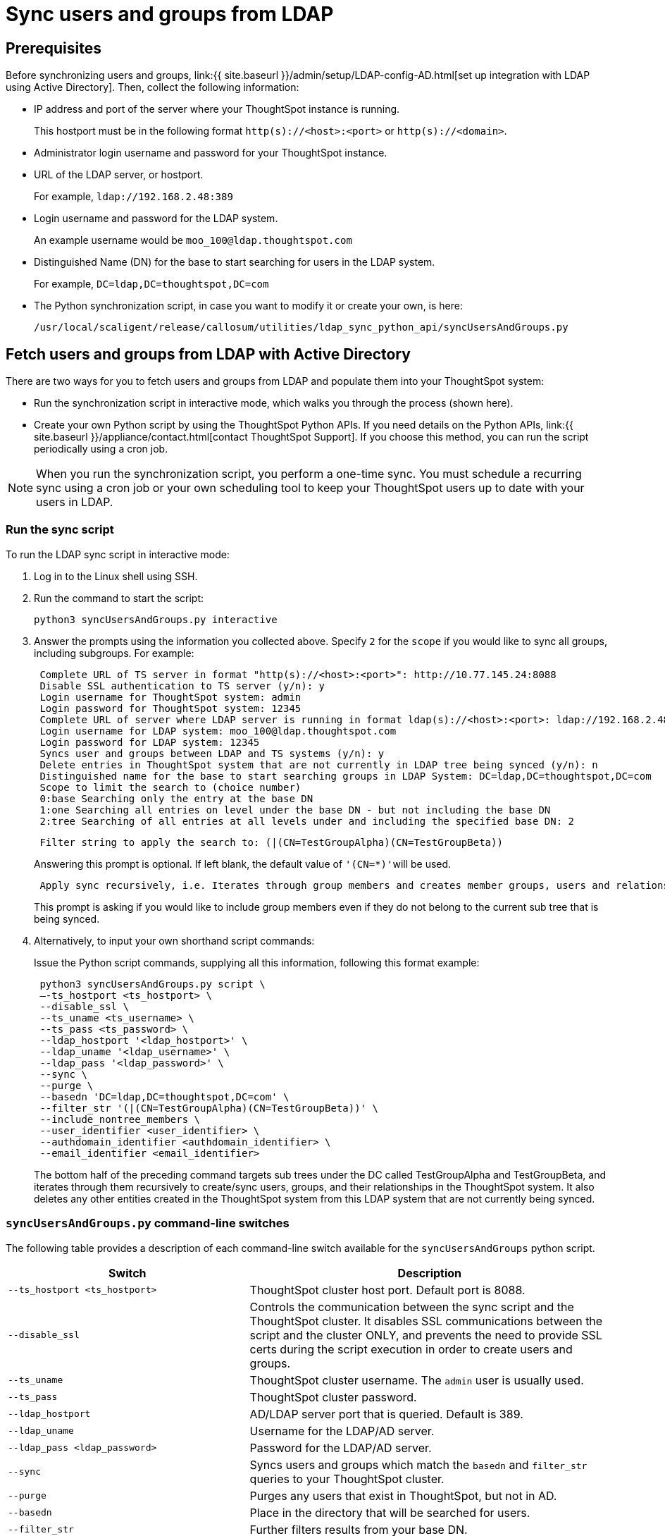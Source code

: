 = Sync users and groups from LDAP
:last_updated: 9/23/2020
:linkattrs:
:summary: Use this procedure to synchronize your ThoughtSpot system with an LDAP server through Active Directory.

== Prerequisites

Before synchronizing users and groups, link:{{ site.baseurl }}/admin/setup/LDAP-config-AD.html[set up integration with LDAP using Active Directory].
Then, collect the following information:

* IP address and port of the server where your ThoughtSpot instance is running.
+
This hostport must be in the following format `http(s)://<host>:<port>` or `http(s)://<domain>`.

* Administrator login username and password for your ThoughtSpot instance.
* URL of the LDAP server, or hostport.
+
For example, `ldap://192.168.2.48:389`

* Login username and password for the LDAP system.
+
An example username would be `moo_100@ldap.thoughtspot.com`

* Distinguished Name (DN) for the base to start searching for users in the LDAP system.
+
For example, `DC=ldap,DC=thoughtspot,DC=com`

* The Python synchronization script, in case you want to modify it or create your own, is here:
+
[source]
----
/usr/local/scaligent/release/callosum/utilities/ldap_sync_python_api/syncUsersAndGroups.py
----

== Fetch users and groups from LDAP with Active Directory

There are two ways for you to fetch users and groups from LDAP and populate them into your ThoughtSpot system:

* Run the synchronization script in interactive mode, which walks you through the process (shown here).
* Create your own Python script by using the ThoughtSpot Python APIs.
If you need details on the Python APIs, link:{{ site.baseurl }}/appliance/contact.html[contact ThoughtSpot Support].
If you choose this method, you can run the script periodically using a cron job.

NOTE: When you run the synchronization script, you perform a one-time sync.
You must schedule a recurring sync using a cron job or your own scheduling tool to keep your ThoughtSpot users up to date with your users in LDAP.

=== Run the sync script

To run the LDAP sync script in interactive mode:

. Log in to the Linux shell using SSH.
. Run the command to start the script:
+
[source]
----
python3 syncUsersAndGroups.py interactive
----

. Answer the prompts using the information you collected above.
Specify `2` for the `scope` if you would like to sync all groups, including subgroups.
For example:
+
----
 Complete URL of TS server in format "http(s)://<host>:<port>": http://10.77.145.24:8088
 Disable SSL authentication to TS server (y/n): y
 Login username for ThoughtSpot system: admin
 Login password for ThoughtSpot system: 12345
 Complete URL of server where LDAP server is running in format ldap(s)://<host>:<port>: ldap://192.168.2.48:389
 Login username for LDAP system: moo_100@ldap.thoughtspot.com
 Login password for LDAP system: 12345
 Syncs user and groups between LDAP and TS systems (y/n): y
 Delete entries in ThoughtSpot system that are not currently in LDAP tree being synced (y/n): n
 Distinguished name for the base to start searching groups in LDAP System: DC=ldap,DC=thoughtspot,DC=com
 Scope to limit the search to (choice number)
 0:base Searching only the entry at the base DN
 1:one Searching all entries on level under the base DN - but not including the base DN
 2:tree Searching of all entries at all levels under and including the specified base DN: 2
----
+
----
 Filter string to apply the search to: (|(CN=TestGroupAlpha)(CN=TestGroupBeta))
----
+
Answering this prompt is optional.
If left blank, the default value of ``'(CN=*)'``will be used.
+
----
 Apply sync recursively, i.e. Iterates through group members and creates member groups, users and relationships in a recursive way. (y/n): n
----
+
This prompt is asking if you would like to include group members even if they do not belong to the current sub tree that is being synced.

. Alternatively, to input your own shorthand script commands:
+
Issue the Python script commands, supplying all this information, following this format example:
+
[source]
----
 python3 syncUsersAndGroups.py script \
 –-ts_hostport <ts_hostport> \
 --disable_ssl \
 --ts_uname <ts_username> \
 --ts_pass <ts_password> \
 --ldap_hostport '<ldap_hostport>' \
 --ldap_uname '<ldap_username>' \
 --ldap_pass '<ldap_password>' \
 --sync \
 --purge \
 --basedn 'DC=ldap,DC=thoughtspot,DC=com' \
 --filter_str '(|(CN=TestGroupAlpha)(CN=TestGroupBeta))' \
 --include_nontree_members \
 --user_identifier <user_identifier> \
 --authdomain_identifier <authdomain_identifier> \
 --email_identifier <email_identifier>
----
+
The bottom half of the preceding command targets sub trees under the DC called TestGroupAlpha and TestGroupBeta, and iterates through them recursively to create/sync users, groups, and their relationships in the ThoughtSpot system.
It also deletes any other entities created in the ThoughtSpot system from this LDAP system that are not currently being synced.

=== `syncUsersAndGroups.py` command-line switches

The following table provides a description of each command-line switch available for the `syncUsersAndGroups` python script.
[width="100%",options="header",cols="40%,60%"]
|====================
|Switch|Description
|`--ts_hostport <ts_hostport>`|ThoughtSpot cluster host port. Default port is 8088.
|`--disable_ssl`|Controls the communication between the sync script and the ThoughtSpot cluster. It disables SSL communications between the script and the cluster ONLY, and prevents the need to provide SSL certs during the script execution in order to create users and groups.
|`--ts_uname`|ThoughtSpot cluster username. The `admin` user is usually used.
|`--ts_pass`|ThoughtSpot cluster password.
|`--ldap_hostport`|AD/LDAP server port that is queried. Default is 389.
|`--ldap_uname`|Username for the LDAP/AD server.
|`--ldap_pass <ldap_password>`|Password for the LDAP/AD server.
|`--sync`|Syncs users and groups which match the `basedn` and `filter_str` queries to your ThoughtSpot cluster.
|`--purge`|Purges any users that exist in ThoughtSpot, but not in AD.
|`--basedn`|Place in the directory that will be searched for users.
|`--filter_str`|Further filters results from your base DN.
|`--include_nontree_members`|Includes group members from LDAP/AD even if they do not belong to the current subtree that is being synced.
|`--user_identifier <user_identifier>`|User name identifier key for user creation or sync.
|`--authdomain_identifier <authdomain_identifier>`|Override domain name to be appended to user identifier in user name.
|`--email_identifier <email_identifier>`|Email identifier key for user creation or sync.
|`--debug`|Provides additional logs in case of failure or other errors.
|====================
